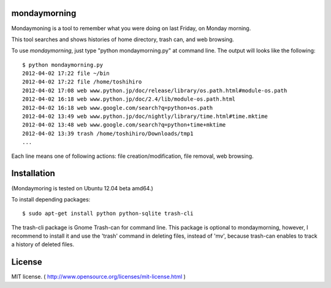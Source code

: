 ==============
mondaymorning
==============

Mondaymoning is a tool to remember what you were doing on last Friday, on Monday morning.

This tool searches and shows histories of home directory, trash can, and web browsing.

To use `mondaymorning`, just type "python mondaymorning.py" at command line.
The output will looks like the following::

  $ python mondaymorning.py
  2012-04-02 17:22 file ~/bin
  2012-04-02 17:22 file /home/toshihiro
  2012-04-02 17:08 web www.python.jp/doc/release/library/os.path.html#module-os.path
  2012-04-02 16:18 web www.python.jp/doc/2.4/lib/module-os.path.html
  2012-04-02 16:18 web www.google.com/search?q=python+os.path
  2012-04-02 13:49 web www.python.jp/doc/nightly/library/time.html#time.mktime
  2012-04-02 13:48 web www.google.com/search?q=python+time+mktime
  2012-04-02 13:39 trash /home/toshihiro/Downloads/tmp1
  ...

Each line means one of following actions: file creation/modification, file removal, web browsing.

=============
Installation
=============

(Mondaymoring is tested on Ubuntu 12.04 beta amd64.)

To install depending packages::

  $ sudo apt-get install python python-sqlite trash-cli

The trash-cli package is Gnome Trash-can for command line.
This package is optional to mondaymorning, however, 
I recommend to install it and use the 'trash' command in deleting files, instead of 'mv',
because trash-can enables to track a history of deleted files.

========
License
========

MIT license. ( http://www.opensource.org/licenses/mit-license.html )
